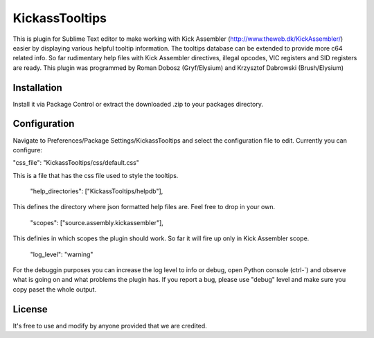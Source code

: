 KickassTooltips
============

This is plugin for Sublime Text editor to make working with Kick Assembler (http://www.theweb.dk/KickAssembler/) easier by displaying various helpful tooltip information. The tooltips database can be extended to provide more c64 related info. So far rudimentary help files with Kick Assembler directives, illegal opcodes, VIC registers and SID registers are ready. This plugin was programmed by Roman Dobosz (Gryf/Elysium) and Krzysztof Dabrowski (Brush/Elysium)

Installation
------------

Install it via Package Control or extract the downloaded .zip to your packages directory.

Configuration
-------------

Navigate to Preferences/Package Settings/KickassTooltips and select the configuration file to edit. Currently you can configure:

"css_file": "KickassTooltips/css/default.css"

This is a file that has the css file used to style the tooltips.

    "help_directories": ["KickassTooltips/helpdb"],

This defines the directory where json formatted help files are. Feel free to drop in your own.

    "scopes": ["source.assembly.kickassembler"],

This definies in which scopes the plugin should work. So far it will fire up only in Kick Assembler scope.

    "log_level": "warning"

For the debuggin purposes you can increase the log level to info or debug, open Python console (ctrl-`) and observe what is going on and what problems the plugin has. If you report a bug, please use "debug" level and make sure you copy paset the whole output.

License
-------

It's free to use and modify by anyone provided that we are credited.

